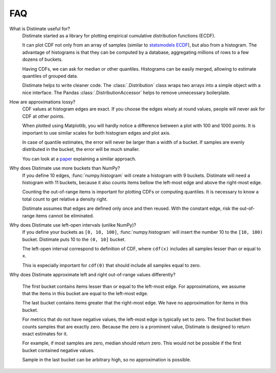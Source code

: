 
FAQ
===

What is Distimate useful for?
    Distimate started as a library
    for plotting empirical cumulative distribution functions (ECDF).

    It can plot CDF not only from an array of samples
    (similar to `statsmodels ECDF <https://www.statsmodels.org/stable/generated/statsmodels.distributions.empirical_distribution.ECDF.html>`_),
    but also from a histogram.
    The advantage of histograms is that they can be computed by a database,
    aggregating millions of rows to a few dozens of buckets.

    Having CDFs, we can ask for median or other quantiles.
    Histograms can be easily merged, allowing to estimate quantiles of grouped data.

    Distimate helps to write cleaner code.
    The :class:`.Distribution` class wraps two arrays into a simple object with a nice interface.
    The Pandas :class:`.DistributionAccessor` helps to remove unnecessary boilerplate.


How are approximations lossy?
    CDF values at histogram edges are exact.
    If you choose the edges wisely at round values, people will never ask for CDF at other points.

    When plotted using Matplotlib,
    you will hardly notice a difference between a plot with 100 and 1000 points.
    It is important to use similar scales for both histogram edges and plot axis.

    In case of quantile estimates, the error will never be larger than a width of a bucket.
    If samples are evenly distributed in the bucket, the error will be much smaller.

    You can look at a `paper <https://arxiv.org/abs/2001.06561>`_
    explaining a similar approach.


Why does Distimate use more buckets than NumPy?
    If you define 10 edges, :func:`numpy.histogram` will create a histogram with 9 buckets.
    Distimate will need a histogram with 11 buckets,
    because it also counts items bellow the left-most edge and above the right-most edge.

    Counting the out-of-range items is important for plotting CDFs or computing quantiles.
    It is necessary to know a total count to get relative a density right.

    Distimate assumes that edges are defined only once and then reused.
    With the constant edge, risk the out-of-range items cannot be eliminated.


Why does Distimate use left-open intervals (unlike NumPy)?
    If you define your buckets as ``[0, 10, 100]``,
    :func:`numpy.histogram` will insert the number 10 to the ``[10, 100)`` bucket.
    Distimate puts 10 to the ``(0, 10]`` bucket.

    The left-open interval correspond to definition of CDF,
    where ``cdf(x)`` includes all samples lesser than or equal to ``x``.

    This is especially important for ``cdf(0)``
    that should include all samples equal to zero.


Why does Distimate approximate left and right out-of-range values differently?

    The first bucket contains items lesser than or equal to the left-most edge.
    For approximations, we assume that the items in this bucket are equal to the left-most edge.

    The last bucket contains items greater that the right-most edge.
    We have no approximation for items in this bucket.

    For metrics that do not have negative values, the left-most edge is typically set to zero.
    The first bucket then counts samples that are exactly zero.
    Because the zero is a prominent value,
    Distimate is designed to return exact estimates for it.

    For example, if most samples are zero, median should return zero.
    This would not be possible if the first bucket contained negative values.

    Sample in the last bucket can be arbitrary high, so no approximation is possible.
